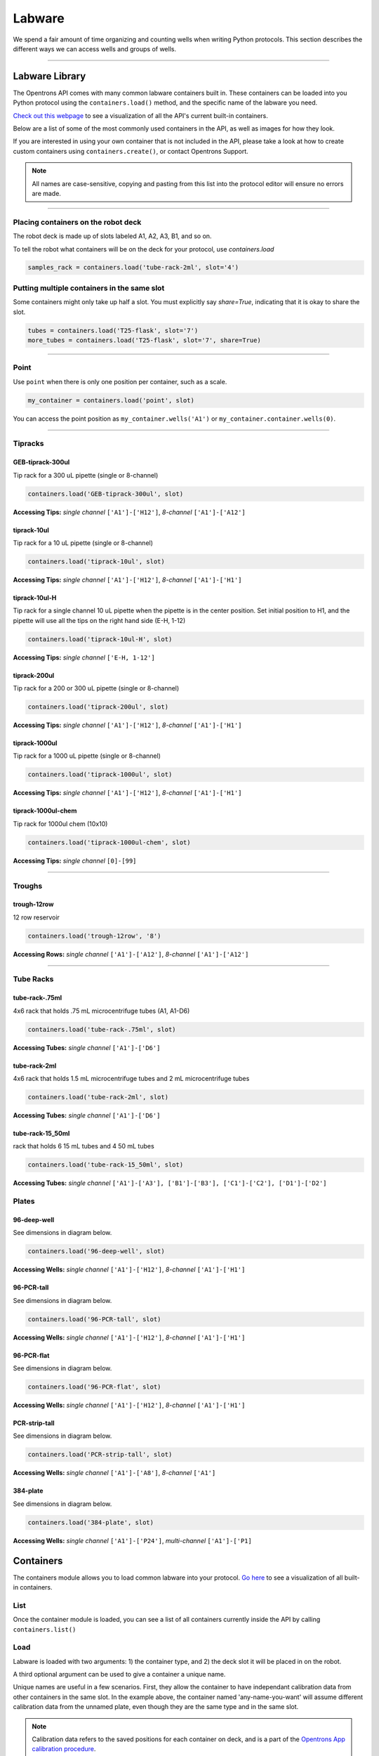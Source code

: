 .. _containers:

.. testsetup:: *

    from opentrons import containers, robot

===============
Labware
===============

We spend a fair amount of time organizing and counting wells when writing Python protocols. This section describes the different ways we can access wells and groups of wells.

************************************

******************
Labware Library
******************

The Opentrons API comes with many common labware containers built in. These containers can be loaded into you Python protocol using the ``containers.load()`` method, and the specific name of the labware you need.

`Check out this webpage`__ to see a visualization of all the API's current built-in containers.

__ https://andysigler.github.io/ot-api-containerviz/

Below are a list of some of the most commonly used containers in the API, as well as images for how they look.

If you are interested in using your own container that is not included in the API, please take a look at how to create custom containers using ``containers.create()``, or contact Opentrons Support.

.. note::

    All names are case-sensitive, copying and pasting from this list into the protocol editor will ensure no errors are made.

**********************

Placing containers on the robot deck
====================================

The robot deck is made up of slots labeled A1, A2, A3, B1, and so on.

.. image:: img/DeckMapEmpty.png

To tell the robot what containers will be on the deck for your protocol, use `containers.load`

.. code-block:: python

  samples_rack = containers.load('tube-rack-2ml', slot='4')

Putting multiple containers in the same slot
============================================

Some containers might only take up half a slot. You must explicitly say `share=True`, indicating that it is okay to share the slot.

.. code-block:: python

  tubes = containers.load('T25-flask', slot='7')
  more_tubes = containers.load('T25-flask', slot='7', share=True)

**********************

Point
=====

Use ``point`` when there is only one position per container, such as a scale.

.. code-block:: python

    my_container = containers.load('point', slot)

You can access the point position as ``my_container.wells('A1')`` or ``my_container.container.wells(0)``.

**********************

Tipracks
========

GEB-tiprack-300ul
-----------------

Tip rack for a 300 uL pipette (single or 8-channel)

.. code-block:: python

    containers.load('GEB-tiprack-300ul', slot)

**Accessing Tips:** *single channel* ``['A1']-['H12']``, *8-channel* ``['A1']-['A12']``

tiprack-10ul
-----------------

Tip rack for a 10 uL pipette (single or 8-channel)

.. code-block:: python

    containers.load('tiprack-10ul', slot)

**Accessing Tips:** *single channel* ``['A1']-['H12']``, *8-channel* ``['A1']-['H1']``

.. image:: img/labware_lib/Tiprack-10ul.png

tiprack-10ul-H
--------------

Tip rack for a single channel 10 uL pipette when the pipette is in the center position.  Set initial position to H1, and the pipette will use all the tips on the right hand side (E-H, 1-12)

.. code-block:: python

    containers.load('tiprack-10ul-H', slot)

**Accessing Tips:** *single channel* ``['E-H, 1-12']``

.. image:: img/labware_lib/Tiprack-10ul-H.png

tiprack-200ul
-------------

Tip rack for a 200 or 300 uL pipette (single or 8-channel)

.. code-block:: python

    containers.load('tiprack-200ul', slot)

**Accessing Tips:** *single channel* ``['A1']-['H12']``, *8-channel* ``['A1']-['H1']``

.. image:: img/labware_lib/Tiprack-200ul.png

tiprack-1000ul
--------------

Tip rack for a 1000 uL pipette (single or 8-channel)

.. code-block:: python

    containers.load('tiprack-1000ul', slot)

**Accessing Tips:** *single channel* ``['A1']-['H12']``, *8-channel* ``['A1']-['H1']``

.. image:: img/labware_lib/Tiprack-1000.png

tiprack-1000ul-chem
-------------------

Tip rack for 1000ul chem (10x10)

.. code-block:: python

    containers.load('tiprack-1000ul-chem', slot)

**Accessing Tips:** *single channel* ``[0]-[99]``

.. image:: img/labware_lib/Tiprack-1000ul-chem.png

**********************

Troughs
========

trough-12row
------------

12 row reservoir

.. code-block:: python

    containers.load('trough-12row', '8')

**Accessing Rows:** *single channel* ``['A1']-['A12']``, *8-channel* ``['A1']-['A12']``

.. image:: img/labware_lib/Trough-12row.png

**********************

Tube Racks
==========

tube-rack-.75ml
---------------

4x6 rack that holds .75 mL microcentrifuge tubes (A1, A1-D6)

.. code-block:: python

    containers.load('tube-rack-.75ml', slot)

**Accessing Tubes:** *single channel* ``['A1']-['D6']``

.. image:: img/labware_lib/Tuberack-075ml.png

tube-rack-2ml
-------------

4x6 rack that holds 1.5 mL microcentrifuge tubes and 2 mL microcentrifuge tubes

.. code-block:: python

    containers.load('tube-rack-2ml', slot)

**Accessing Tubes:** *single channel* ``['A1']-['D6']``

.. image:: img/labware_lib/Tuberack-2ml.png

tube-rack-15_50ml
------------------

rack that holds 6 15 mL tubes and 4 50 mL tubes

.. code-block:: python

    containers.load('tube-rack-15_50ml', slot)

**Accessing Tubes:** *single channel* ``['A1']-['A3'], ['B1']-['B3'], ['C1']-['C2'], ['D1']-['D2']``

.. image:: img/labware_lib/Tuberack-15-50ml.png


Plates
=======

96-deep-well
-------------

See dimensions in diagram below.

.. code-block:: python

    containers.load('96-deep-well', slot)

**Accessing Wells:** *single channel* ``['A1']-['H12']``, *8-channel* ``['A1']-['H1']``

.. image:: img/labware_lib/96-Deep-Well.png

96-PCR-tall
-------------

See dimensions in diagram below.

.. code-block:: python

    containers.load('96-PCR-tall', slot)

**Accessing Wells:** *single channel* ``['A1']-['H12']``, *8-channel* ``['A1']-['H1']``

.. image:: img/labware_lib/96-PCR-Tall.png

96-PCR-flat
-------------

See dimensions in diagram below.

.. code-block:: python

    containers.load('96-PCR-flat', slot)

**Accessing Wells:** *single channel* ``['A1']-['H12']``, *8-channel* ``['A1']-['H1']``

.. image:: img/labware_lib/96-PCR-Flatt.png

PCR-strip-tall
----------------

See dimensions in diagram below.

.. code-block:: python

    containers.load('PCR-strip-tall', slot)

**Accessing Wells:** *single channel* ``['A1']-['A8']``, *8-channel* ``['A1']``

.. image:: img/labware_lib/96-PCR-Strip.png

384-plate
----------

See dimensions in diagram below.

.. code-block:: python

    containers.load('384-plate', slot)

**Accessing Wells:** *single channel* ``['A1']-['P24']``, *multi-channel* ``['A1']-['P1]``

.. image:: img/labware_lib/384-plate.png


**************
Containers
**************

The containers module allows you to load common labware into your protocol. `Go here`__ to see a visualization of all built-in containers.

__ https://andysigler.github.io/ot-api-containerviz/

.. .. testcode: containers

..     '''
..     Examples in this section require the following
..     '''
..     from opentrons import containers

List
====

Once the container module is loaded, you can see a list of all containers currently inside the API by calling ``containers.list()``

.. .. testcode: containers

..     containers.list()

Load
====

Labware is loaded with two arguments: 1) the container type, and 2) the deck slot it will be placed in on the robot.

.. .. testcode: containers

..     p = containers.load('96-flat', '4')

A third optional argument can be used to give a container a unique name.

.. .. testcode: containers_2

..     p = containers.load('96-flat', '4', 'any-name-you-want')

Unique names are useful in a few scenarios. First, they allow the container to have independant calibration data from other containers in the same slot. In the example above, the container named 'any-name-you-want' will assume different calibration data from the unnamed plate, even though they are the same type and in the same slot.

.. note::

    Calibration data refers to the saved positions for each container on deck, and is a part of the `Opentrons App calibration procedure`__.

__ https://opentrons.com/getting-started/calibrate-deck

Names can also be used to place multiple containers in the same slot all at once, using the `share=True` argument. For example, the flasks below are all placed in slot D1. So in order for the Opentrons API to tell them apart, we have given them each a unique name.

.. .. testcode: containers

..     fa = containers.load('T25-flask', '10', 'flask_a')
..     fb = containers.load('T25-flask', '10', 'flask_b', share=True)
..     fc = containers.load('T25-flask', '10', 'flask_c', share=True)

Create
======

In addition to the default containers that come with the Opentrons API, you can create your own custom containers.

Through the API's call containers.create(), you can create simple grid containers, which consist of circular wells arranged in columns and rows.

.. .. testcode: containers_custom

..     from sqlite3 import IntegrityError

..     try:
..         custom_plate = containers.create(
..             '3x6_plate',                    # name of you container
..             grid=(3, 6),                    # specify amount of (columns, rows)
..             spacing=(12, 12),               # distances (mm) between each (column, row)
..             diameter=5,                     # diameter (mm) of each well on the plate
..             depth=10,                       # depth (mm) of each well on the plate
..             volume=200)                     # optional: volume capacity of each well (uL)
..     except IntegrityError:
..         pass

When you create your custom container it will return the custom plate. The container is saved in the robot's container library, which means you can use containers.load() to use the custom container you've created in this and any future protocol. Note that the try-except block in this example is useful so that you can include a ``containers.create`` statement in a protocol, and it will create it if it does not exist, or just move on if it does exist. This may or may not be correct for your system.

**********************

.. .. testsetup: individualwells

..     from opentrons import containers, robot

..     robot.reset()
..     plate = containers.load('96-flat', '1')

******************
Accessing Wells
******************

Individual Wells
================

When writing a protocol using the API, you will be spending most of your time selecting which wells to transfer liquids to and from.

The OT-One deck and containers are all set up with the same coordinate system - numbered rows and lettered columns.

.. image:: img/well_iteration/Well_Iteration.png

.. .. testcode: individualwells

..     '''
..     Examples in this section expect the following
..     '''
..     from opentrons import containers

..     plate = containers.load('96-flat', '1')

Wells by Name
-------------

Once a container is loaded into your protocol, you can easily access the many wells within it using ``wells()`` method. ``wells()`` takes the name of the well as an argument, and will return the well at that location.

.. .. testcode: individualwells

..     plate.wells('A1')
..     plate.wells('H12')

Wells by Index
--------------

Wells can be referenced by their "string" name, as demonstrated above. However, they can also be referenced with zero-indexing, with the first well in a container being at position 0.

.. .. testcode: individualwells

..     plate.wells(0)   # well A1
..     plate.wells(95)  # well H12
..     plate.wells(-1)  # well H12 (Python let's you do this)

Columns and Rows
----------------

A container's wells are organized within a series of columns and rows, which are also labelled on standard labware. In the API, columns are given letter names (``'A'`` through ``'H'`` for example) and go left to right, while rows are given numbered names (``'1'`` through ``'8'`` for example) and go from front to back.
You can access a specific row or column by using the ``rows()`` and ``cols()`` methods on a container. These will return all wells within that row or column.

.. .. testcode: individualwells

..     column = plate.cols('1')
..     row = plate.rows('A')

..     print('Column "1" has', len(column), 'wells')
..     print('Row "A" has', len(row), 'wells')

The ``rows()`` or ``cols()`` methods can be used in combination with the ``wells()`` method to access wells within that row or column. In the example below, both lines refer to well ``'A1'``.

.. .. testcode: individualwells

..     plate.cols('A').wells('1')
..     plate.rows('1').wells('A')

**********************

.. .. testsetup: multiwells

..     from opentrons import containers, robot

..     robot.reset()
..     plate = containers.load('96-flat', '1')


Multiple Wells
==============

If we had to reference each well one at a time, our protocols could get very very long.

When describing a liquid transfer, we can point to groups of wells for the liquid's source and/or destination. Or, we can get a group of wells that we want to loop through.

.. .. testcode: multiwells

..     '''
..     Examples in this section expect the following
..     '''
..     from opentrons import containers

..     plate = containers.load('96-flat', '4')

Wells
-----

The ``wells()`` method can return a single well, or it can return a list of wells when multiple arguments are passed.

Here is an example or accessing a list of wells, each specified by name:

.. .. testcode: multiwells

..     w = plate.wells('A1', 'B2', 'C3', 'H12')

..     print(w)

Multiple wells can be treated just like a normal Python list, and can be iterated through:

.. .. testcode: multiwells

..     for w in plate.wells('A1', 'B2', 'C3', 'H12'):
..         print(w)

Wells To
--------

Instead of having to list the name of every well, we can also create a range of wells with a start and end point. The first argument is the starting well, and the ``to=`` argument is the last well.

.. .. testcode: multiwells

..     for w in plate.wells('A1', to='H1'):
..         print(w)

Not only can we get every well between the start and end positions, but we can also set the ``step=`` size. The example below will access every 2nd well between ``'A1'`` and ``'H'``:

.. .. testcode: multiwells

..     for w in plate.wells('A1', to='H1', step=2):
..         print(w)

These lists of wells can also move in the reverse direction along your container. For example, setting the ``to=`` argument to a well that comes before the starting position is allowed:

.. .. testcode: multiwells

..     for w in plate.wells('H1', to='A1', step=2):
..         print(w)

Wells Length
------------

Another way you can create a list of wells is by specifying the length= of the well list you need, in addition to the starting point. The example below will return eight wells, starting at well ``'A1'``:

.. .. testcode: multiwells

..     for w in plate.wells('A1', length=8):
..         print(w)

And just like before, we can also set the ``step=`` argument. Except this time the example will be accessing every 3rd well, until a total of eight wells have been found:

.. .. testcode: multiwells

..     for w in plate.wells('A1', length=8, step=3):
..         print(w)

You can set the step= value to a negative number to move in the reverse direction along the container:

.. .. testcode: multiwells

..     for w in plate.wells('H11', length=8, step=-1):
..         print(w)

Columns and Rows
----------------

Columns and Rows
The same arguments described above can be used with ``rows()`` and ``cols()`` to create lists of rows or columns.

Slices
------

Containers can also be treating similarly to Python lists, and can therefore handle slices.

.. .. testcode: multiwells

..     for w in plate[0:8:2]:
..         print(w)

The API's containers are also prepared to take string values for the slice's ``start`` and ``stop`` positions.

.. .. testcode: multiwells

..     for w in plate['A1':'A2':2]:
..         print(w)

.. .. testcode: multiwells

.. for w in 
.. plate.cols 'B' '1':2
..         print(w)
